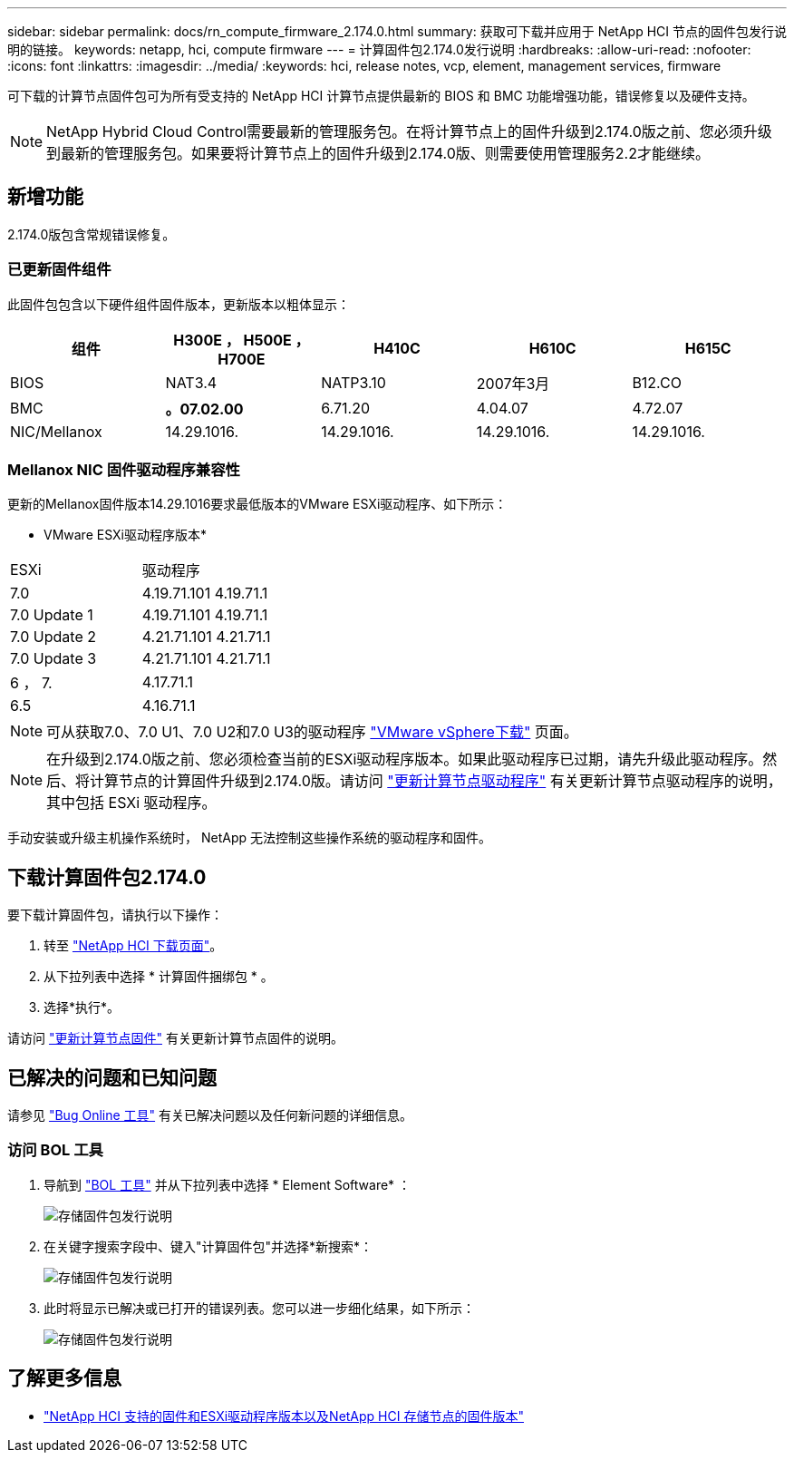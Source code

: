 ---
sidebar: sidebar 
permalink: docs/rn_compute_firmware_2.174.0.html 
summary: 获取可下载并应用于 NetApp HCI 节点的固件包发行说明的链接。 
keywords: netapp, hci, compute firmware 
---
= 计算固件包2.174.0发行说明
:hardbreaks:
:allow-uri-read: 
:nofooter: 
:icons: font
:linkattrs: 
:imagesdir: ../media/
:keywords: hci, release notes, vcp, element, management services, firmware


[role="lead"]
可下载的计算节点固件包可为所有受支持的 NetApp HCI 计算节点提供最新的 BIOS 和 BMC 功能增强功能，错误修复以及硬件支持。


NOTE: NetApp Hybrid Cloud Control需要最新的管理服务包。在将计算节点上的固件升级到2.174.0版之前、您必须升级到最新的管理服务包。如果要将计算节点上的固件升级到2.174.0版、则需要使用管理服务2.2才能继续。



== 新增功能

2.174.0版包含常规错误修复。



=== 已更新固件组件

此固件包包含以下硬件组件固件版本，更新版本以粗体显示：

|===
| 组件 | H300E ， H500E ， H700E | H410C | H610C | H615C 


| BIOS | NAT3.4 | NATP3.10 | 2007年3月 | B12.CO 


| BMC | *。07.02.00* | 6.71.20 | 4.04.07 | 4.72.07 


| NIC/Mellanox | 14.29.1016. | 14.29.1016. | 14.29.1016. | 14.29.1016. 
|===


=== Mellanox NIC 固件驱动程序兼容性

更新的Mellanox固件版本14.29.1016要求最低版本的VMware ESXi驱动程序、如下所示：

* VMware ESXi驱动程序版本*

|===


| ESXi | 驱动程序 


| 7.0 | 4.19.71.101 4.19.71.1 


| 7.0 Update 1 | 4.19.71.101 4.19.71.1 


| 7.0 Update 2 | 4.21.71.101 4.21.71.1 


| 7.0 Update 3 | 4.21.71.101 4.21.71.1 


| 6 ， 7. | 4.17.71.1 


| 6.5 | 4.16.71.1 
|===

NOTE: 可从获取7.0、7.0 U1、7.0 U2和7.0 U3的驱动程序 link:https://customerconnect.vmware.com/downloads/info/slug/datacenter_cloud_infrastructure/vmware_vsphere/7_0["VMware vSphere下载"^] 页面。


NOTE: 在升级到2.174.0版之前、您必须检查当前的ESXi驱动程序版本。如果此驱动程序已过期，请先升级此驱动程序。然后、将计算节点的计算固件升级到2.174.0版。请访问 link:task_hcc_upgrade_compute_node_drivers.html["更新计算节点驱动程序"] 有关更新计算节点驱动程序的说明，其中包括 ESXi 驱动程序。

手动安装或升级主机操作系统时， NetApp 无法控制这些操作系统的驱动程序和固件。



== 下载计算固件包2.174.0

要下载计算固件包，请执行以下操作：

. 转至 https://mysupport.netapp.com/site/products/all/details/netapp-hci/downloads-tab["NetApp HCI 下载页面"^]。
. 从下拉列表中选择 * 计算固件捆绑包 * 。
. 选择*执行*。


请访问 link:task_hcc_upgrade_compute_node_firmware.html#use-the-baseboard-management-controller-bmc-user-interface-ui["更新计算节点固件"] 有关更新计算节点固件的说明。



== 已解决的问题和已知问题

请参见 https://mysupport.netapp.com/site/bugs-online/product["Bug Online 工具"^] 有关已解决问题以及任何新问题的详细信息。



=== 访问 BOL 工具

. 导航到 https://mysupport.netapp.com/site/bugs-online/product["BOL 工具"^] 并从下拉列表中选择 * Element Software* ：
+
image::bol_dashboard.png[存储固件包发行说明]

. 在关键字搜索字段中、键入"计算固件包"并选择*新搜索*：
+
image::compute_firmware_bundle_choice.png[存储固件包发行说明]

. 此时将显示已解决或已打开的错误列表。您可以进一步细化结果，如下所示：
+
image::bol_list_bugs_found.png[存储固件包发行说明]



[discrete]
== 了解更多信息

* link:firmware_driver_versions.html["NetApp HCI 支持的固件和ESXi驱动程序版本以及NetApp HCI 存储节点的固件版本"]

